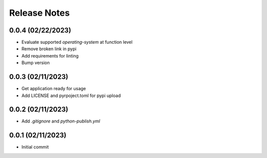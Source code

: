 Release Notes
=============

0.0.4 (02/22/2023)
------------------
- Evaluate supported `operating-system` at function level
- Remove broken link in pypi
- Add requirements for linting
- Bump version

0.0.3 (02/11/2023)
------------------
- Get application ready for usage
- Add LICENSE and pyrpoject.toml for pypi upload

0.0.2 (02/11/2023)
------------------
- Add `.gitignore` and `python-publish.yml`

0.0.1 (02/11/2023)
------------------
- Initial commit
